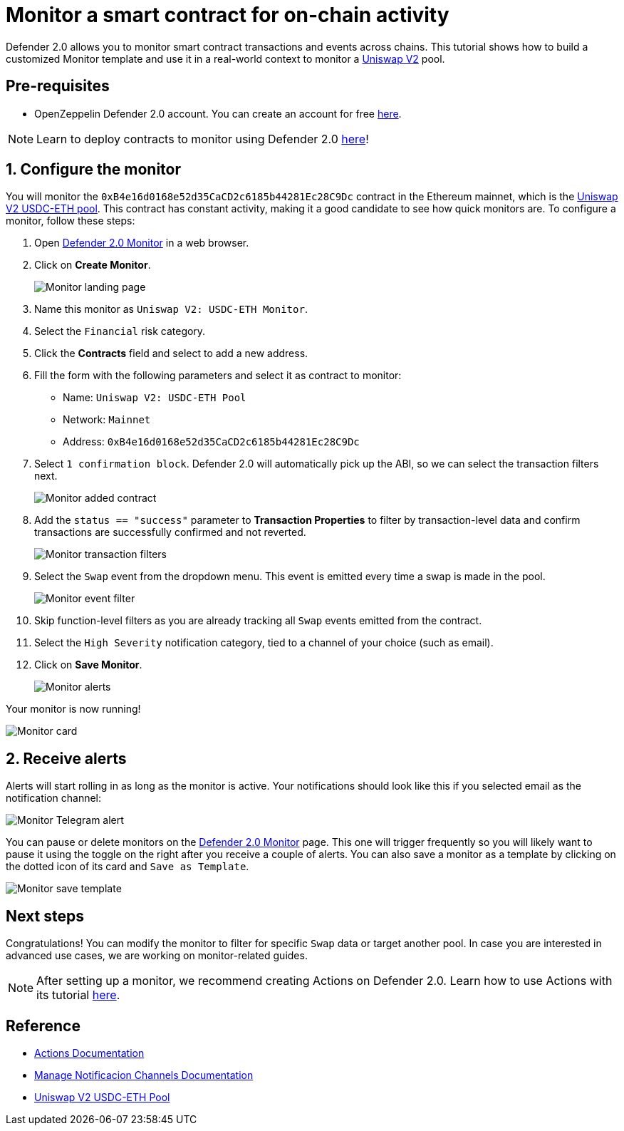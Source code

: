 # Monitor a smart contract for on-chain activity 

Defender 2.0 allows you to monitor smart contract transactions and events across chains. This tutorial shows how to build a customized Monitor template and use it in a real-world context to monitor a https://uniswap.org/[Uniswap V2, window=_blank] pool.

[[pre-requisites]]
== Pre-requisites

* OpenZeppelin Defender 2.0 account. You can create an account for free https://defender.openzeppelin.com/v2/[here, window=_blank].

NOTE: Learn to deploy contracts to monitor using Defender 2.0 xref::tutorial/deploy.adoc[here]!

[[configure]]
== 1. Configure the monitor

You will monitor the `0xB4e16d0168e52d35CaCD2c6185b44281Ec28C9Dc` contract in the Ethereum mainnet, which is the https://etherscan.io/address/0xB4e16d0168e52d35CaCD2c6185b44281Ec28C9Dc[Uniswap V2 USDC-ETH pool, window=_blank]. This contract has constant activity, making it a good candidate to see how quick monitors are. To configure a monitor, follow these steps:

. Open https://defender.openzeppelin.com/v2/#/monitor[Defender 2.0 Monitor, window=_blank] in a web browser.
. Click on *Create Monitor*.
+
image::tutorial-monitor-landing.png[Monitor landing page]

. Name this monitor as `Uniswap V2: USDC-ETH Monitor`.
. Select the `Financial` risk category.
. Click the *Contracts* field and select to add a new address.
. Fill the form with the following parameters and select it as contract to monitor:

+
* Name: `Uniswap V2: USDC-ETH Pool`
* Network: `Mainnet`
* Address: `0xB4e16d0168e52d35CaCD2c6185b44281Ec28C9Dc`

. Select `1 confirmation block`. Defender 2.0 will automatically pick up the ABI, so we can select the transaction filters next.

+
image::tutorial-monitor-first.png[Monitor added contract]

. Add the `status == "success"` parameter to *Transaction Properties* to filter by transaction-level data and confirm transactions are successfully confirmed and not reverted.

+
image::tutorial-monitor-transaction-filters.png[Monitor transaction filters]

. Select the `Swap` event from the dropdown menu. This event is emitted every time a swap is made in the pool.

+
image::tutorial-monitor-event-filter.png[Monitor event filter]

. Skip function-level filters as you are already tracking all `Swap` events emitted from the contract. 
. Select the `High Severity` notification category, tied to a channel of your choice (such as email).
. Click on *Save Monitor*.

+
image::tutorial-monitor-alerts.png[Monitor alerts]

Your monitor is now running!

image::tutorial-monitor-card.png[Monitor card]

[[receive-alerts]]
== 2. Receive alerts

Alerts will start rolling in as long as the monitor is active. Your notifications should look like this if you selected email as the notification channel:

image::tutorial-monitor-receive.png[Monitor Telegram alert]

You can pause or delete monitors on the https://defender.openzeppelin.com/v2/#/monitor[Defender 2.0 Monitor, window=_blank] page. This one will trigger frequently so you will likely want to pause it using the toggle on the right after you receive a couple of alerts. You can also save a monitor as a template by clicking on the dotted icon of its card and `Save as Template`.

image::tutorial-monitor-save-template.png[Monitor save template]

[[next-steps]]
== Next steps

Congratulations! You can modify the monitor to filter for specific `Swap` data or target another pool. In case you are interested in advanced use cases, we are working on monitor-related guides.

NOTE: After setting up a monitor, we recommend creating Actions on Defender 2.0. Learn how to use Actions with its tutorial xref::tutorial/actions.adoc[here].

[[reference]]
== Reference

* xref::module/actions.adoc[Actions Documentation]
* xref::manage.adoc#notifications[Manage Notificacion Channels Documentation]
* https://etherscan.io/address/0xB4e16d0168e52d35CaCD2c6185b44281Ec28C9Dc[Uniswap V2 USDC-ETH Pool, window=_blank]
